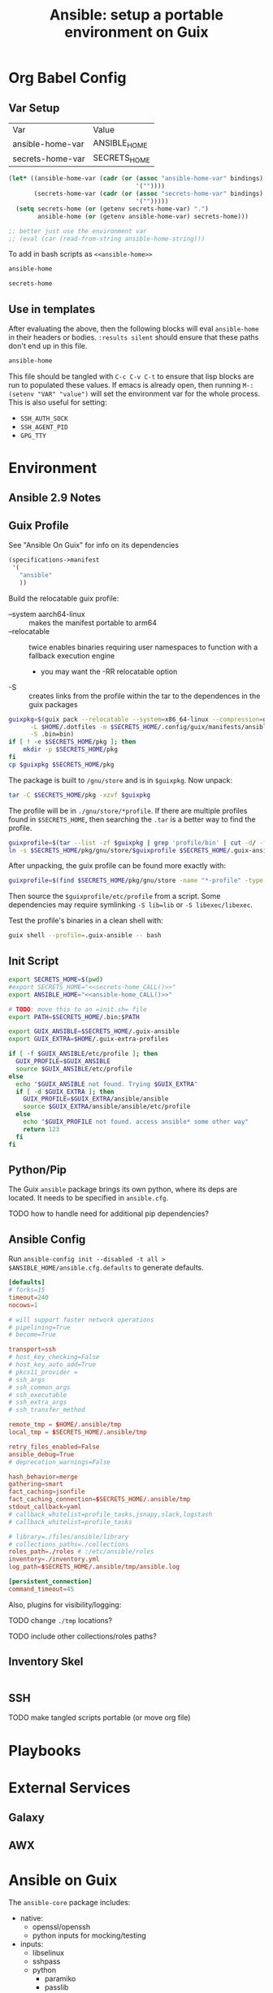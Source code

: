 :PROPERTIES:
:ID:       2b7dae76-003f-4714-b621-c046d855fe3e
:END:
#+TITLE: Ansible: setup a portable environment on Guix
#+CATEGORY: slips
#+property: header-args            :tangle-mode (identity #o400) :mkdirp yes
#+property: header-args:conf       :tangle-mode (identity #o400) :mkdirp yes
#+property: header-args:shell      :tangle-mode (identity #o500) :mkdirp yes
#+property: header-args:bash       :tangle-mode (identity #o500) :mkdirp yes
#+property: header-args:scheme     :tangle-mode (identity #o500) :mkdirp yes
#+property: header-args:emacs-lisp :tangle-mode (identity #o600) :mkdirp yes
#+TAGS:

* Org Babel Config

** Var Setup

#+name: ansible-bindings
| Var              | Value        |
| ansible-home-var | ANSIBLE_HOME |
| secrets-home-var | SECRETS_HOME |

#+begin_src emacs-lisp :var bindings=ansible-bindings :colnames yes :results silent
(let* ((ansible-home-var (cadr (or (assoc "ansible-home-var" bindings)
                                   '(""))))
       (secrets-home-var (cadr (or (assoc "secrets-home-var" bindings)
                                   '("")))))
  (setq secrets-home (or (getenv secrets-home-var) ".")
        ansible-home (or (getenv ansible-home-var) secrets-home)))

;; better just use the environment var
;; (eval (car (read-from-string ansible-home-string)))
#+end_src

To add in bash scripts as =<<ansible-home>>=

#+name: ansible-home_CALL
#+begin_src emacs-lisp :results silent
ansible-home
#+end_src

#+name: secrets-home_CALL
#+begin_src emacs-lisp :results silent
secrets-home
#+end_src

** Use in templates

After evaluating the above, then the following blocks will eval =ansible-home=
in their headers or bodies. =:results silent= should ensure that these paths
don't end up in this file.

#+begin_example org
#+begin_src emacs-lisp
ansible-home
#+end_src
#+end_example

This file should be tangled with =C-c C-v C-t= to ensure that lisp blocks are run to populated these values. If emacs is already open, then running =M-: (setenv "VAR" "value")= will set the environment var for the whole process. This is also useful for setting:

+ =SSH_AUTH_SOCK=
+ =SSH_AGENT_PID=
+ =GPG_TTY=


* Environment

** Ansible 2.9 Notes

** Guix Profile

See "Ansible On Guix" for info on its dependencies

#+begin_src scheme :tangle (concat secrets-home "/.config/guix/manifests/ansible-usb.scm")
(specifications->manifest
 '(
   "ansible"
   ))
#+end_src

Build the relocatable guix profile:

+ --system aarch64-linux :: makes the manifest portable to arm64
+ --relocatable :: twice enables binaries requiring user
  namespaces to function with a fallback execution engine
  - you may want the -RR relocatable option
+ -S :: creates links from the profile within the tar to the
  dependences in the guix packages

#+begin_src sh :eval no
guixpkg=$(guix pack --relocatable --system=x86_64-linux --compression=gzip --save-provenance \
      -L $HOME/.dotfiles -m $SECRETS_HOME/.config/guix/manifests/ansible-usb.scm \
      -S .bin=bin)
if [ ! -e $SECRETS_HOME/pkg ]; then
    mkdir -p $SECRETS_HOME/pkg
fi
cp $guixpkg $SECRETS_HOME/pkg
#+end_src

The package is built to =/gnu/store= and is in =$guixpkg=. Now unpack:

#+begin_src sh :eval no
tar -C $SECRETS_HOME/pkg -xzvf $guixpkg
#+end_src

The profile will be in =./gnu/store/*profile=. If there are multiple profiles
found in =$SECRETS_HOME=, then searching the =.tar= is a better way to find the
profile.

#+begin_src sh :eval no
guixprofile=$(tar --list -zf $guixpkg | grep 'profile/bin' | cut -d/ -f4)
ln -s $SECRETS_HOME/pkg/gnu/store/$guixprofile $SECRETS_HOME/.guix-ansible
#+end_src

After unpacking, the guix profile can be found more exactly with:

#+begin_src sh :eval no :tangle no
guixprofile=$(find $SECRETS_HOME/pkg/gnu/store -name "*-profile" -type d)
#+end_src

Then source the =$guixprofile/etc/profile= from a script. Some dependencies may
require symlinking =-S lib=lib= or =-S libexec/libexec=.

Test the profile's binaries in a clean shell with:

#+begin_src sh :eval no
guix shell --profile=.guix-ansible -- bash
#+end_src

** Init Script

#+begin_src sh :tangle (concat secrets-home "/init-ansible.sh") :noweb yes
export SECRETS_HOME=$(pwd)
#export SECRETS_HOME="<<secrets-home_CALL()>>"
export ANSIBLE_HOME="<<ansible-home_CALL()>>"

# TODO: move this to an =init.sh= file
export PATH=$SECRETS_HOME/.bin:$PATH

export GUIX_ANSIBLE=$SECRETS_HOME/.guix-ansible
export GUIX_EXTRA=$HOME/.guix-extra-profiles

if [ -f $GUIX_ANSIBLE/etc/profile ]; then
  GUIX_PROFILE=$GUIX_ANSIBLE
  source $GUIX_ANSIBLE/etc/profile
else
  echo "$GUIX_ANSIBLE not found. Trying $GUIX_EXTRA"
  if [ -d $GUIX_EXTRA ]; then
    GUIX_PROFILE=$GUIX_EXTRA/ansible/ansible
    source $GUIX_EXTRA/ansible/ansible/etc/profile
  else
    echo "$GUIX_PROFILE not found. access ansible* some other way"
    return 123
  fi
fi
#+end_src

** Python/Pip

The Guix =ansible= package brings its own python, where its deps are located. It needs to be specified in =ansible.cfg=.

**** TODO how to handle need for additional pip dependencies?

** Ansible Config

Run =ansible-config init --disabled -t all > $ANSIBLE_HOME/ansible.cfg.defaults= to generate defaults.

#+begin_src conf :tangle (concat ansible-home "/ansible.cfg.eg")
[defaults]
# forks=15
timeout=240
nocows=1

# will support faster network operations
# pipelining=True
# become=True

transport=ssh
# host_key_checking=False
# host_key_auto_add=True
# pkcs11_provider =
# ssh_args
# ssh_common_args
# ssh_executable
# ssh_extra_args
# ssh_transfer_method

remote_tmp = $HOME/.ansible/tmp
local_tmp = $SECRETS_HOME/.ansible/tmp

retry_files_enabled=False
ansible_debug=True
# deprecation_warnings=False

hash_behavior=merge
gathering=smart
fact_caching=jsonfile
fact_caching_connection=$SECRETS_HOME/.ansible/tmp
stdout_callback=yaml
# callback_whitelist=profile_tasks,jsnapy,slack,logstash
# callback_whitelist=profile_tasks

# library=./files/ansible/library
# collections_paths=./collections
roles_path=./roles # :/etc/ansible/roles
inventory=./inventory.yml
log_path=$SECRETS_HOME/.ansible/tmp/ansible.log

[persistent_connection]
command_timeout=45
#+end_src

Also, plugins for visibility/logging:

#+begin_example conf
# [callback_slack]
# channel = #thechannel
# username = fdsa
# webhook_url = env:SLACK_WEBHOOK_URL

# [callback logstash]
# port = env:LOGSTASH_PORT
# server = env:LOGSTASH_SERVER
# type = env:LOGSTASH_TYPE
#+end_example

**** TODO change =./tmp= locations?
**** TODO include other collections/roles paths?


** Inventory Skel

#+begin_src conf :tangle (concat ansible-home "/inventory.ini.eg")

#+end_src

** SSH

**** TODO make tangled scripts portable (or move org file)

* Playbooks




* External Services

** Galaxy

** AWX

* Ansible on Guix


The =ansible-core= package includes:

+ native:
  - openssl/openssh
  - python inputs for mocking/testing
+ inputs:
  - libselinux
  - sshpass
  - python
    - paramiko
    - passlib
    - pexpect
+ propagated
  - python
    - cryptography
    - jinja2
    - pyyaml
    - packaging
    - resolvelib-0.5

